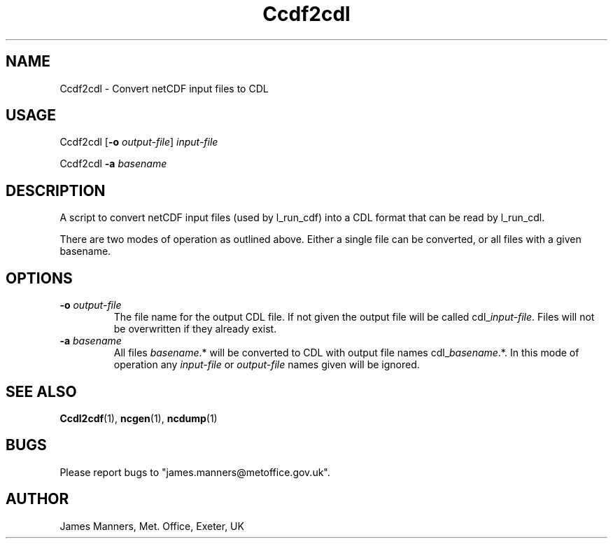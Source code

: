 .TH Ccdf2cdl 1 "1-9-2006"
.SH NAME
Ccdf2cdl \- Convert netCDF input files to CDL
.SH USAGE
Ccdf2cdl [\fB\-o\fR \fIoutput\-file\fR] \fIinput\-file\fR

Ccdf2cdl \fB\-a\fR \fIbasename\fR

.SH DESCRIPTION
A script to convert netCDF input files (used by l_run_cdf) into a CDL format that can be read by l_run_cdl.

There are two modes of operation as outlined above. Either a single file can be converted, or all files with a given basename.

.SH OPTIONS

.LP

.TP
\fB\-o\fR \fIoutput\-file\fR 
The file name for the output CDL file. If not given the output file will be called cdl_\fIinput\-file\fR. Files will not be overwritten if they already exist.

.TP
\fB\-a\fR \fIbasename\fR
All files \fIbasename\fR.* will be converted to CDL with output file names cdl_\fIbasename\fR.*. In this mode of operation any \fIinput\-file\fR or \fIoutput\-file\fR names given will be ignored.

.SH SEE ALSO
\fBCcdl2cdf\fR(1), \fBncgen\fR(1), \fBncdump\fR(1)

.SH BUGS
Please report bugs to "james.manners@metoffice.gov.uk".

.SH AUTHOR
James Manners, Met. Office, Exeter, UK
